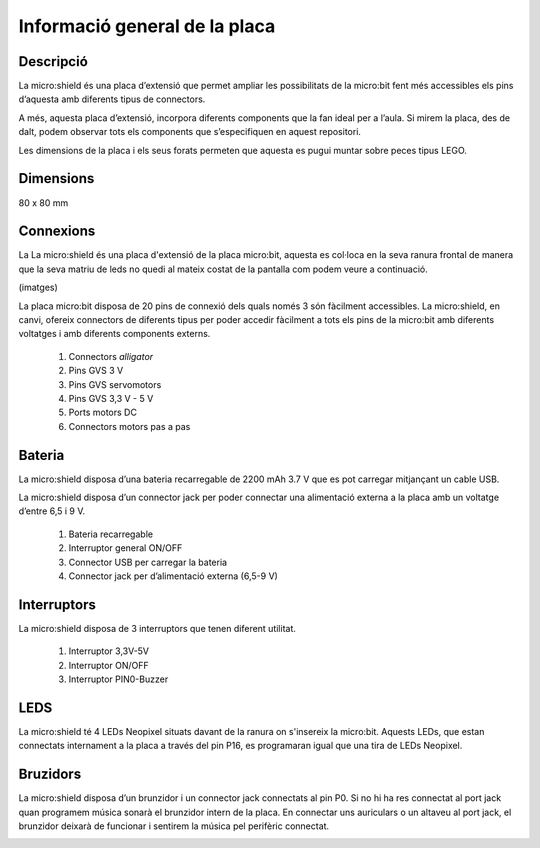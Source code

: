 Informació general de la placa
==============================

Descripció
----------
.. image:: img/general/perspectiva.png
  :width: 400
  :alt: DESCRIPCIO

La micro:shield és una placa d’extensió que permet ampliar les possibilitats de la micro:bit fent més accessibles els pins d’aquesta amb diferents tipus de connectors.

A més, aquesta placa d’extensió, incorpora diferents components que la fan ideal per a l’aula. Si mirem la placa, des de dalt, podem observar tots els components que s’especifiquen en aquest repositori. 

Les dimensions de la placa i els seus forats permeten que aquesta es pugui muntar sobre peces tipus LEGO.

Dimensions
----------

80 x 80 mm

Connexions
----------
La La micro:shield és una placa d'extensió de la placa micro:bit, aquesta es col·loca en la seva ranura frontal de manera que la seva matriu de leds no quedi al mateix costat de la pantalla com podem veure a continuació.

(imatges)

La placa micro:bit disposa de 20 pins de connexió dels quals només 3 són fàcilment accessibles. La micro:shield, en canvi, ofereix connectors de diferents tipus per poder accedir fàcilment a tots els pins de la micro:bit amb diferents voltatges i amb diferents components externs.

    1. Connectors *alligator*
    2. Pins GVS 3 V
    3. Pins GVS servomotors
    4. Pins GVS 3,3 V - 5 V
    5. Ports motors DC
    6. Connectors motors pas a pas

.. image:: CONNEX.png
  :width: 400
  :alt: CONNEXIONS


Bateria
-------

La micro:shield disposa d’una bateria recarregable de 2200 mAh 3.7 V que es pot carregar mitjançant un cable USB.

La micro:shield disposa d’un connector jack per poder connectar una alimentació externa a la placa amb un voltatge d’entre 6,5 i 9 V. 

    1. Bateria recarregable
    2. Interruptor general ON/OFF
    3. Connector USB per carregar la bateria
    4. Connector jack per d’alimentació externa (6,5-9 V)

.. image:: BATERIA.png
  :width: 400
  :alt: BATERIA

Interruptors
----------

La micro:shield disposa de 3 interruptors que tenen diferent utilitat.

    1. Interruptor 3,3V-5V
    2. Interruptor ON/OFF
    3. Interruptor PIN0-Buzzer

.. image:: INTERRUP.png
  :width: 400
  :alt: INTERRUPTORS

LEDS
----------

La micro:shield té 4 LEDs Neopixel situats davant de la ranura on s'insereix la micro:bit. Aquests LEDs, que estan connectats internament a la placa a través del pin P16, es programaran igual que una tira de LEDs Neopixel.

.. image:: NEOLEDS.png
  :width: 400
  :alt: LEDS

Bruzidors
----------

La micro:shield disposa d’un brunzidor i un connector jack connectats al pin P0. Si no hi ha res connectat al port jack quan programem música sonarà el brunzidor intern de la placa. En connectar uns auriculars o un altaveu al port jack, el brunzidor deixarà de funcionar i sentirem la música pel perifèric connectat.

.. image:: BRUZIDOR.png
  :width: 400
  :alt: BRUZIDOR

